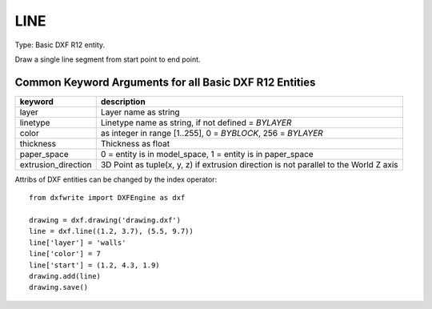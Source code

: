 .. _LINE:

LINE
====

Type: Basic DXF R12 entity.

Draw a single line segment from start point to end point.

.. method:: DXFEngine.line(start=(0., 0.), end=(0., 0.), **kwargs)

    :param start: start point (xy- or xyz-tuple)
    :param end: end point (xy- or xyz-tuple)

Common Keyword Arguments for all Basic DXF R12 Entities
-------------------------------------------------------

=================== =========================================================
keyword             description
=================== =========================================================
layer               Layer name as string
linetype            Linetype name as string, if not defined = `BYLAYER`
color               as integer in range [1..255], 0 = `BYBLOCK`,
                    256 = `BYLAYER`
thickness           Thickness as float
paper_space         0 = entity is in model_space, 1 = entity is in
                    paper_space
extrusion_direction 3D Point as tuple(x, y, z) if extrusion direction is not
                    parallel to the World Z axis
=================== =========================================================

Attribs of DXF entities can be changed by the index operator::

    from dxfwrite import DXFEngine as dxf

    drawing = dxf.drawing('drawing.dxf')
    line = dxf.line((1.2, 3.7), (5.5, 9.7))
    line['layer'] = 'walls'
    line['color'] = 7
    line['start'] = (1.2, 4.3, 1.9)
    drawing.add(line)
    drawing.save()

